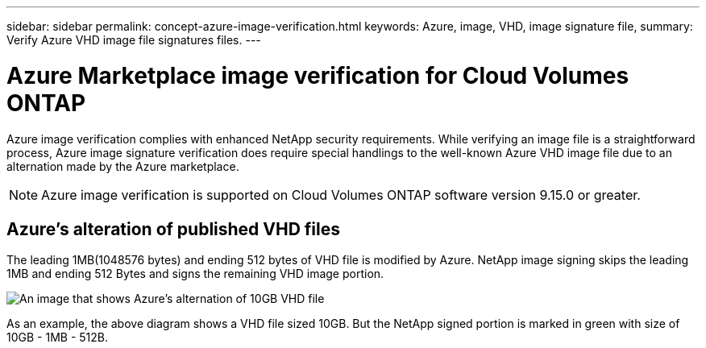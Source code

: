 ---
sidebar: sidebar
permalink: concept-azure-image-verification.html
keywords: Azure, image, VHD, image signature file,
summary: Verify Azure VHD image file signatures files.
---

= Azure Marketplace image verification for Cloud Volumes ONTAP
:hardbreaks:
:nofooter:
:icons: font
:linkattrs:
:imagesdir: ./media/

[.lead]
Azure image verification complies with enhanced NetApp security requirements. While verifying an image file is a straightforward process, Azure image signature verification does require special handlings to the well-known Azure VHD image file due to an alternation made by the Azure marketplace.

NOTE: Azure image verification is supported on Cloud Volumes ONTAP software version 9.15.0 or greater. 

== Azure's alteration of published VHD files
The leading 1MB(1048576 bytes) and ending 512 bytes of VHD file is modified by Azure. NetApp image signing skips the leading 1MB and ending 512 Bytes and signs the remaining VHD image portion. 

image:screenshot_azure_vhd_10gb.png[An image that shows Azure's alternation of 10GB VHD file]

As an example, the above diagram shows a VHD file sized 10GB. But the NetApp signed portion is marked in green with size of 10GB - 1MB - 512B.
